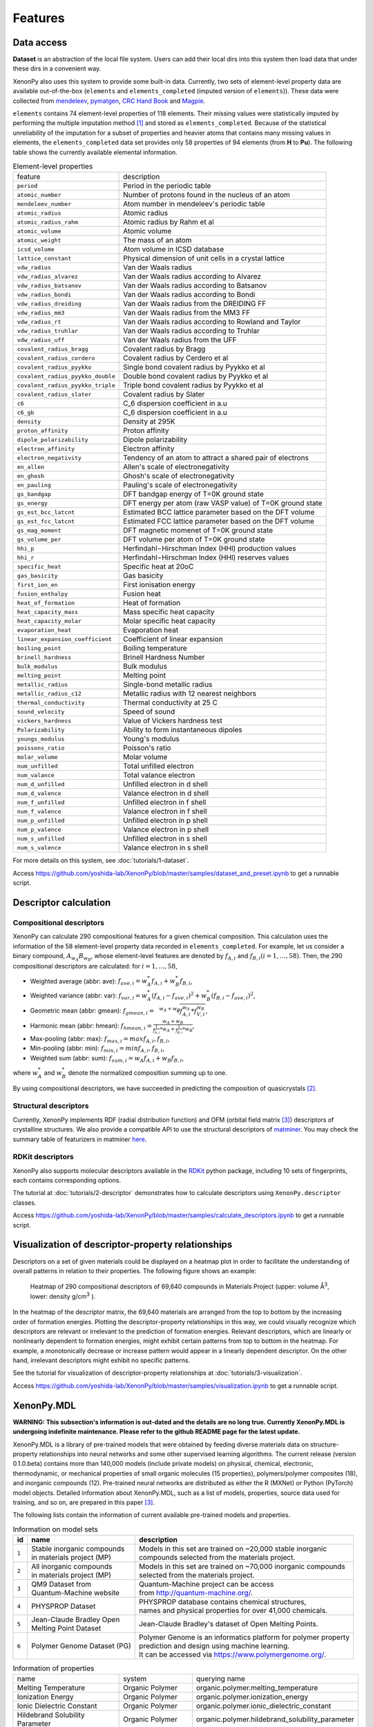 .. role:: raw-html(raw)
    :format: html

========
Features
========


-----------
Data access
-----------
.. _data-access:

**Dataset** is an abstraction of the local file system.
Users can add their local dirs into this system then load data that under these dirs in a convenient way.

XenonPy also uses this system to provide some built-in data.
Currently, two sets of element-level property data are available out-of-the-box (``elements`` and ``elements_completed`` (imputed version of ``elements``)).
These data were collected from `mendeleev`_, `pymatgen`_, `CRC Hand Book`_ and `Magpie`_.

.. _CRC Hand Book: http://hbcponline.com/faces/contents/ContentsSearch.xhtml
.. _Magpie: https://bitbucket.org/wolverton/magpie
.. _mendeleev: https://mendeleev.readthedocs.io
.. _pymatgen: http://pymatgen.org/

``elements`` contains 74 element-level properties of 118 elements. Their missing values
were statistically imputed by performing the multiple imputation method [1]_ and stored as ``elements_completed``.
Because of the statistical unreliability of the imputation for a subset of properties and heavier atoms that contains many missing values in elements,
the ``elements_completed`` data set provides only 58 properties of 94 elements (from **H** to **Pu**). The following table shows the currently available elemental information.

.. table:: Element-level properties

    =================================   ===================================================================================
        feature                             description
    ---------------------------------   -----------------------------------------------------------------------------------
    ``period``                          Period in the periodic table
    ``atomic_number``                   Number of protons found in the nucleus of an atom
    ``mendeleev_number``                Atom number in mendeleev's periodic table
    ``atomic_radius``                   Atomic radius
    ``atomic_radius_rahm``              Atomic radius by Rahm et al
    ``atomic_volume``                   Atomic volume
    ``atomic_weight``                   The mass of an atom
    ``icsd_volume``                     Atom volume in ICSD database
    ``lattice_constant``                Physical dimension of unit cells in a crystal lattice
    ``vdw_radius``                      Van der Waals radius
    ``vdw_radius_alvarez``              Van der Waals radius according to Alvarez
    ``vdw_radius_batsanov``             Van der Waals radius according to Batsanov
    ``vdw_radius_bondi``                Van der Waals radius according to Bondi
    ``vdw_radius_dreiding``             Van der Waals radius from the DREIDING FF
    ``vdw_radius_mm3``                  Van der Waals radius from the MM3 FF
    ``vdw_radius_rt``                   Van der Waals radius according to Rowland and Taylor
    ``vdw_radius_truhlar``              Van der Waals radius according to Truhlar
    ``vdw_radius_uff``                  Van der Waals radius from the UFF
    ``covalent_radius_bragg``           Covalent radius by Bragg
    ``covalent_radius_cordero``         Covalent radius by Cerdero et al
    ``covalent_radius_pyykko``          Single bond covalent radius by Pyykko et al
    ``covalent_radius_pyykko_double``   Double bond covalent radius by Pyykko et al
    ``covalent_radius_pyykko_triple``   Triple bond covalent radius by Pyykko et al
    ``covalent_radius_slater``          Covalent radius by Slater
    ``c6``                              C_6 dispersion coefficient in a.u
    ``c6_gb``                           C_6 dispersion coefficient in a.u
    ``density``                         Density at 295K
    ``proton_affinity``                 Proton affinity
    ``dipole_polarizability``           Dipole polarizability
    ``electron_affinity``               Electron affinity
    ``electron_negativity``             Tendency of an atom to attract a shared pair of electrons
    ``en_allen``                        Allen's scale of electronegativity
    ``en_ghosh``                        Ghosh's scale of electronegativity
    ``en_pauling``                      Pauling's scale of electronegativity
    ``gs_bandgap``                      DFT bandgap energy of T=0K ground state
    ``gs_energy``                       DFT energy per atom (raw VASP value) of T=0K ground state
    ``gs_est_bcc_latcnt``               Estimated BCC lattice parameter based on the DFT volume
    ``gs_est_fcc_latcnt``               Estimated FCC lattice parameter based on the DFT volume
    ``gs_mag_moment``                   DFT magnetic momenet of T=0K ground state
    ``gs_volume_per``                   DFT volume per atom of T=0K ground state
    ``hhi_p``                           Herfindahl−Hirschman Index (HHI) production values
    ``hhi_r``                           Herfindahl−Hirschman Index (HHI) reserves values
    ``specific_heat``                   Specific heat at 20oC
    ``gas_basicity``                    Gas basicity
    ``first_ion_en``                    First ionisation energy
    ``fusion_enthalpy``                 Fusion heat
    ``heat_of_formation``               Heat of formation
    ``heat_capacity_mass``              Mass specific heat capacity
    ``heat_capacity_molar``             Molar specific heat capacity
    ``evaporation_heat``                Evaporation heat
    ``linear_expansion_coefficient``    Coefficient of linear expansion
    ``boiling_point``                   Boiling temperature
    ``brinell_hardness``                Brinell Hardness Number
    ``bulk_modulus``                    Bulk modulus
    ``melting_point``                   Melting point
    ``metallic_radius``                 Single-bond metallic radius
    ``metallic_radius_c12``             Metallic radius with 12 nearest neighbors
    ``thermal_conductivity``            Thermal conductivity at 25 C
    ``sound_velocity``                  Speed of sound
    ``vickers_hardness``                Value of Vickers hardness test
    ``Polarizability``                  Ability to form instantaneous dipoles
    ``youngs_modulus``                  Young's modulus
    ``poissons_ratio``                  Poisson's ratio
    ``molar_volume``                    Molar volume
    ``num_unfilled``                    Total unfilled electron
    ``num_valance``                     Total valance electron
    ``num_d_unfilled``                  Unfilled electron in d shell
    ``num_d_valence``                   Valance electron in d shell
    ``num_f_unfilled``                  Unfilled electron in f shell
    ``num_f_valence``                   Valance electron in f shell
    ``num_p_unfilled``                  Unfilled electron in p shell
    ``num_p_valence``                   Valance electron in p shell
    ``num_s_unfilled``                  Unfilled electron in s shell
    ``num_s_valence``                   Valance electron in s shell
    =================================   ===================================================================================

For more details on this system, see :doc:`tutorials/1-dataset`.

Access https://github.com/yoshida-lab/XenonPy/blob/master/samples/dataset_and_preset.ipynb to get a runnable script.


----------------------
Descriptor calculation
----------------------

Compositional descriptors
-------------------------

XenonPy can calculate 290 compositional features for a given chemical composition.
This calculation uses the information of the 58 element-level property data recorded in ``elements_completed``.
For example, let us consider a binary compound, :math:`A_{w_A}B_{w_B}`, whose element-level features are denoted by :math:`f_{A,i}` and :math:`f_{B,i} (i = 1, …, 58)`. Then, the 290 compositional descriptors are calculated: for :math:`i = 1, …, 58`,

* Weighted average (abbr: ave): :math:`f_{ave, i} = w_{A}^* f_{A,i} + w_{B}^* f_{B,i}`,
* Weighted variance (abbr: var): :math:`f_{var, i} = w_{A}^* (f_{A,i} - f_{ave, i})^2  + w_{B}^* (f_{B,i} - f_{ave, i})^2`,
* Geometric mean (abbr: gmean): :math:`f_{gmean, i} = \sqrt[w_A + w_B]{f_{A,i}^{w_A} * f_{V,i}^{w_B}}`,
* Harmonic mean (abbr: hmean): :math:`f_{hmean, i} = \frac{w_A +w_B}{\frac{1}{f_{A,i}}*w_A + \frac{1}{f_{B,i}}*w_B}`,
* Max-pooling (abbr: max): :math:`f_{max, i} = max{f_{A,i}, f_{B,i}}`,
* Min-pooling (abbr: min): :math:`f_{min, i} = min{f_{A,i}, f_{B,i}}`,
* Weighted sum (abbr: sum): :math:`f_{sum, i} = w_{A} f_{A,i} + w_{B} f_{B,i}`,

where :math:`w_{A}^*` and :math:`w_{B}^*` denote the normalized composition summing up to one.

By using compositional descriptors, we have succeeded in predicting the composition of quasicrystals [2]_.

Structural descriptors
----------------------
Currently, XenonPy implements RDF (radial distribution function) and OFM (orbital field matrix [3]_) descriptors of crystalline structures.
We also provide a compatible API to use the structural descriptors of `matminer <https://hackingmaterials.github.io/matminer/>`_.
You may check the summary table of featurizers in matminer `here <https://hackingmaterials.github.io/matminer/featurizer_summary.html>`_.



RDKit descriptors
-----------------
XenonPy also supports molecular descriptors available in the `RDKit`_ python package, including 10 sets of fingerprints, each contains corresponding options.

.. _RDKit: https://www.rdkit.org/


The tutorial at :doc:`tutorials/2-descriptor` demonstrates how to calculate descriptors using ``XenonPy.descriptor`` classes.

Access https://github.com/yoshida-lab/XenonPy/blob/master/samples/calculate_descriptors.ipynb to get a runnable script.


--------------------------------------------------
Visualization of descriptor-property relationships
--------------------------------------------------

Descriptors on a set of given materials could be displayed on a heatmap plot in order to facilitate the understanding of
overall patterns in relation to their properties. The following figure shows an example:

.. figure:: _static/heatmap.jpg

     Heatmap of 290 compositional descriptors of 69,640 compounds in Materials Project (upper: volume Å\ :sup:`3`\ , lower:  density g/cm\ :sup:`3`\  ).

In the heatmap of the descriptor matrix, the 69,640 materials are arranged from the top to bottom by the increasing order
of formation energies. Plotting the descriptor-property relationships in this way, we could visually recognize which
descriptors are relevant or irrelevant to the prediction of formation energies. Relevant descriptors, which are linearly
or nonlinearly dependent to formation energies, might exhibit certain patterns from top to bottom in the heatmap. For example,
a monotonically decrease or increase pattern would appear in a linearly dependent descriptor. On the other hand,
irrelevant descriptors might exhibit no specific patterns.

See the tutorial for visualization of descriptor-property relationships at :doc:`tutorials/3-visualization`.

Access https://github.com/yoshida-lab/XenonPy/blob/master/samples/visualization.ipynb to get a runnable script.


-----------
XenonPy.MDL
-----------

**WARNING: This subsection's information is out-dated and the details are no long true. Currently XenonPy.MDL is undergoing indefinite maintenance. Please refer to the github README page for the latest update.**

XenonPy.MDL is a library of pre-trained models that were obtained by feeding diverse materials data on structure-property relationships into neural networks and some other supervised learning algorithms.
The current release (version 0.1.0.beta) contains more than 140,000 models (include private models) on physical, chemical, electronic, thermodynamic, or mechanical properties of small organic molecules (15 properties), polymers/polymer composites (18), and inorganic compounds (12).
Pre-trained neural networks are distributed as either the R (MXNet) or Python (PyTorch) model objects.
Detailed information about XenonPy.MDL, such as a list of models, properties, source data used for training, and so on, are prepared in this paper [3]_.

The following lists contain the information of current available pre-trained models and properties.

.. table:: Information on model sets

    +----------+-----------------------------------+-------------------------------------------------------------------+
    |  id      |  name                             |  description                                                      |
    +==========+===================================+===================================================================+
    |          | | Stable inorganic compounds      | | Models in this set are trained on ~20,000 stable inorganic      |
    |  ``1``   | | in materials project (MP)       | | compounds selected from the materials project.                  |
    |          |                                   |                                                                   |
    +----------+-----------------------------------+-------------------------------------------------------------------+
    |          | | All inorganic compounds         | | Models in this set are trained on ~70,000 inorganic compounds   |
    |  ``2``   | | in materials project (MP)       | | selected from the materials project.                            |
    |          |                                   |                                                                   |
    +----------+-----------------------------------+-------------------------------------------------------------------+
    |          | | QM9 Dataset from                | | Quantum-Machine project can be access                           |
    |  ``3``   | | Quantum-Machine website         | | from http://quantum-machine.org/.                               |
    |          |                                   |                                                                   |
    +----------+-----------------------------------+-------------------------------------------------------------------+
    |          |   PHYSPROP Dataset                | | PHYSPROP database contains chemical structures,                 |
    |  ``4``   |                                   | | names and physical properties for over 41,000 chemicals.        |
    |          |                                   |                                                                   |
    +----------+-----------------------------------+-------------------------------------------------------------------+
    |          | | Jean-Claude Bradley Open        | | Jean-Claude Bradley's dataset of Open Melting Points.           |
    |  ``5``   | | Melting Point Dataset           |                                                                   |
    |          |                                   |                                                                   |
    +----------+-----------------------------------+-------------------------------------------------------------------+
    |          | | Polymer Genome Dataset (PG)     | | Polymer Genome is an informatics platform for polymer property  |
    |  ``6``   |                                   | | prediction and design using machine learning.                   |
    |          |                                   | | It can be accessed via https://www.polymergenome.org/.          |
    +----------+-----------------------------------+-------------------------------------------------------------------+


.. table:: Information of properties

    ================================ =================== ================================================
                                name             system                                    querying name
    -------------------------------- ------------------- ------------------------------------------------
                 Melting Temperature     Organic Polymer              organic.polymer.melting_temperature
                   Ionization Energy     Organic Polymer                organic.polymer.ionization_energy
           Ionic Dielectric Constant     Organic Polymer        organic.polymer.ionic_dielectric_constant
     Hildebrand Solubility Parameter     Organic Polymer  organic.polymer.hildebrand_solubility_parameter
        Glass Transition Temperature     Organic Polymer     organic.polymer.glass_transition_temperature
                        Molar Volume     Organic Polymer                     organic.polymer.molar_volume
                   Electron Affinity     Organic Polymer                organic.polymer.electron_affinity
                 Dielectric Constant     Organic Polymer              organic.polymer.dielectric_constant
                             Density     Organic Polymer                          organic.polymer.density
                     Cohesive Energy     Organic Polymer                  organic.polymer.cohesive_energy
                             Bandgap     Organic Polymer                          organic.polymer.bandgap
                  Atomization Energy     Organic Polymer               organic.polymer.atomization_energy
                    Refractive Index     Organic Polymer                 organic.polymer.refractive_index
                 Molar Heat Capacity     Organic Polymer              organic.polymer.molar_heat_capacity
      Electronic Dielectric Constant     Organic Polymer   organic.polymer.electronic_dielectric_constant
                          U0 Hartree  Organic Nonpolymer                    organic.nonpolymer.u0_hartree
                            R2 Bohr2  Organic Nonpolymer                      organic.nonpolymer.r2_bohr2
                            Mu Debye  Organic Nonpolymer                      organic.nonpolymer.mu_debye
                        Lumo Hartree  Organic Nonpolymer                  organic.nonpolymer.lumo_hartree
                        Homo Hartree  Organic Nonpolymer                  organic.nonpolymer.homo_hartree
                         Gap Hartree  Organic Nonpolymer                   organic.nonpolymer.gap_hartree
                         Alpha Bohr3  Organic Nonpolymer                   organic.nonpolymer.alpha_bohr3
                           U Hartree  Organic Nonpolymer                     organic.nonpolymer.u_hartree
                        Zpve Hartree  Organic Nonpolymer                  organic.nonpolymer.zpve_hartree
                                  Bp  Organic Nonpolymer                            organic.nonpolymer.bp
                      Cv Calmol-1K-1  Organic Nonpolymer                organic.nonpolymer.cv_calmol-1k-1
                                  Tm  Organic Nonpolymer                            organic.nonpolymer.tm
                           G Hartree  Organic Nonpolymer                     organic.nonpolymer.g_hartree
                           H Hartree  Organic Nonpolymer                     organic.nonpolymer.h_hartree
                             Density   Inorganic Crystal                        inorganic.crystal.density
                              Volume   Inorganic Crystal                         inorganic.crystal.volume
                    Refractive Index   Inorganic Crystal               inorganic.crystal.refractive_index
                            Band Gap   Inorganic Crystal                       inorganic.crystal.band_gap
           Dielectric Const Electron   Inorganic Crystal          inorganic.crystal.dielectric_const_elec
                        Fermi Energy   Inorganic Crystal                         inorganic.crystal.efermi
                 Total Magnetization   Inorganic Crystal            inorganic.crystal.total_magnetization
              Dielectric Const Total   Inorganic Crystal         inorganic.crystal.dielectric_const_total
               Final Energy Per Atom   Inorganic Crystal          inorganic.crystal.final_energy_per_atom
           Formation Energy Per Atom   Inorganic Crystal      inorganic.crystal.formation_energy_per_atom
    ================================ =================== ================================================

XenonPy.MDL provides a rich set of APIs to give users the abilities to interact with the pre-trained model database.
Through the APIs, users can search for a specific subset of models by keywords and download them via HTTP.
The tutorial at :doc:`tutorials/5-pre-trained_model_library` illustrates how to interact with the database in XenonPy (via the API querying).

Access https://github.com/yoshida-lab/XenonPy/blob/master/samples/pre-trained_model_library.ipynb to get a runnable script.


-----------------
Transfer learning
-----------------

Transfer learning has become one of the basic techniques in machine learning that covers a broad range of algorithms for
which a model trained for one task is re-purposed to another related task [4]_ [5]_.
In general, the need of transfer learning occurs when there is a limited supply of training data for a specific task, 
yet data supply for related task is sufficient. This situation occurs in many materials science applications as described in [6]_ [7]_.

XenonPy offers a simple-to-use toolchain to seamlessly perform transfer learning with the given pre-trained models.
Given a target property, by using the transfer learning module of XenonPy, a source model can be treated as a generator of machine learning acquired descriptors, so-called the neural descriptors, as demonstrated in [3]_.

See tutorial at :doc:`tutorials/6-transfer_learning` to learn how to perform frozen feature transfer learning in XenonPy.

Access https://github.com/yoshida-lab/XenonPy/blob/master/samples/transfer_learning.ipynb to get a runnable script.

--------------
Inverse design
--------------

Inverse molecular design is an important research subject in materials science that aims to create new chemical structures with desired properties computationally.
XenonPy offers a Bayesian molecular design algorithm based on [8]_ that includes a SMILES generator based on N-gram model, likelihood calculator, and a sequential Monte Carlo algorithm for sampling the posterior distribution of molecules with properties specified by the likelihood function. Details of this algorithm, which is called iQSPR, can be found in [9]_. An example of using iQSPR to search for high thermal conductivity polymer can be found in [10]_. 

See tutorial at :doc:`tutorials/7-inverse-design` to learn how to perform inverse molecular design using iQSPR in XenonPy.

Access https://github.com/yoshida-lab/XenonPy/blob/master/samples/iQSPR.ipynb to get a runnable script.

**Reference**

.. [1] D. B. Rubin, Ed., Multiple Imputation for Nonresponse in Surveys. Hoboken, NJ, USA: John Wiley & Sons, Inc., 1987. doi: 10.1002/9780470316696.
.. [2] C. Liu et al., “Machine Learning to Predict Quasicrystals from Chemical Compositions,” Adv. Mater., vol. 33, no. 36, p. 2102507, Sep. 2021, doi: 10.1002/adma.202102507.
.. [3] T. Lam Pham et al., “Machine learning reveals orbital interaction in materials,” Science and Technology of Advanced Materials, vol. 18, no. 1, pp. 756–765, Dec. 2017, doi: 10/gm4znv.
.. [4] K. Weiss, T. M. Khoshgoftaar, and D. Wang, “A survey of transfer learning,” J Big Data, vol. 3, no. 1, p. 9, Dec. 2016, doi: 10/gfkr2w.
.. [5] C. Tan, F. Sun, T. Kong, W. Zhang, C. Yang, and C. Liu, “A survey on deep transfer learning,” in Artificial neural networks and machine learning – ICANN 2018, Cham, 2018, pp. 270–279.
.. [6] H. Yamada et al., “Predicting Materials Properties with Little Data Using Shotgun Transfer Learning,” ACS Cent. Sci., vol. 5, no. 10, pp. 1717–1730, Oct. 2019, doi: 10.1021/acscentsci.9b00804.
.. [7] S. Ju et al., “Exploring diamondlike lattice thermal conductivity crystals via feature-based transfer learning,” Phys. Rev. Mater., vol. 5, no. 5, p. 053801, May 2021, doi: 10.1103/physrevmaterials.5.053801.
.. [8] H. Ikebata, K. Hongo, T. Isomura, R. Maezono, and R. Yoshida, “Bayesian molecular design with a chemical language model,” J Comput Aided Mol Des, vol. 31, no. 4, pp. 379–391, Apr. 2017, doi: 10/ggpx8b.
.. [9] S. Wu, G. Lambard, C. Liu, H. Yamada, and R. Yoshida, “iQSPR in XenonPy: A Bayesian Molecular Design Algorithm,” Mol. Inform., vol. 39, no. 1–2, p. 1900107, Jan. 2020, doi: 10.1002/minf.201900107.
.. [10] S. Wu et al., “Machine-learning-assisted discovery of polymers with high thermal conductivity using a molecular design algorithm,” npj Computational Materials, vol. 5, no. 1, pp. 66–66, Dec. 2019, doi: 10.1038/s41524-019-0203-2.

